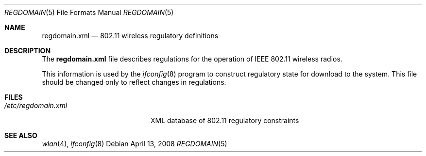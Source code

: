 .\" Copyright (c) 2008 Sam Leffler, Errno Consulting
.\" All rights reserved.
.\"
.\" Redistribution and use in source and binary forms, with or without
.\" modification, are permitted provided that the following conditions
.\" are met:
.\" 1. Redistributions of source code must retain the above copyright
.\"    notice, this list of conditions and the following disclaimer.
.\" 2. Redistributions in binary form must reproduce the above copyright
.\"    notice, this list of conditions and the following disclaimer in the
.\"    documentation and/or other materials provided with the distribution.
.\"
.\" THIS SOFTWARE IS PROVIDED BY THE AUTHOR AND CONTRIBUTORS ``AS IS'' AND
.\" ANY EXPRESS OR IMPLIED WARRANTIES, INCLUDING, BUT NOT LIMITED TO, THE
.\" IMPLIED WARRANTIES OF MERCHANTABILITY AND FITNESS FOR A PARTICULAR PURPOSE
.\" ARE DISCLAIMED.  IN NO EVENT SHALL THE AUTHOR OR CONTRIBUTORS BE LIABLE
.\" FOR ANY DIRECT, INDIRECT, INCIDENTAL, SPECIAL, EXEMPLARY, OR CONSEQUENTIAL
.\" DAMAGES (INCLUDING, BUT NOT LIMITED TO, PROCUREMENT OF SUBSTITUTE GOODS
.\" OR SERVICES; LOSS OF USE, DATA, OR PROFITS; OR BUSINESS INTERRUPTION)
.\" HOWEVER CAUSED AND ON ANY THEORY OF LIABILITY, WHETHER IN CONTRACT, STRICT
.\" LIABILITY, OR TORT (INCLUDING NEGLIGENCE OR OTHERWISE) ARISING IN ANY WAY
.\" OUT OF THE USE OF THIS SOFTWARE, EVEN IF ADVISED OF THE POSSIBILITY OF
.\" SUCH DAMAGE.
.\"
.\" $FreeBSD: releng/11.0/share/man/man5/regdomain.5 198543 2009-10-28 14:39:27Z brueffer $
.Dd April 13, 2008
.Dt REGDOMAIN 5
.Os
.Sh NAME
.Nm regdomain.xml
.Nd "802.11 wireless regulatory definitions"
.Sh DESCRIPTION
The
.Nm
file describes regulations for the operation of IEEE 802.11 wireless radios.
.Pp
This information is used by the
.Xr ifconfig 8
program to construct regulatory state for download to the system.
This file should be changed only to reflect changes in regulations.
.Sh FILES
.Bl -tag -width /etc/regdomain.xml -compact
.It Pa /etc/regdomain.xml
XML database of 802.11 regulatory constraints
.El
.Sh SEE ALSO
.Xr wlan 4 ,
.Xr ifconfig 8

